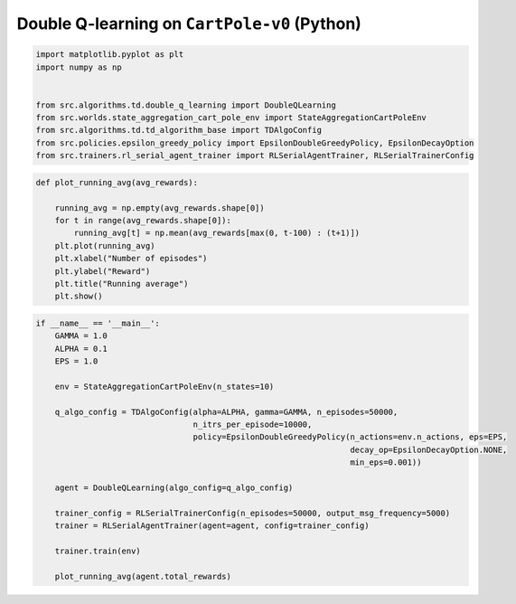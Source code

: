 Double Q-learning on ``CartPole-v0`` (Python)
=============================================


.. code-block::

	import matplotlib.pyplot as plt
	import numpy as np


	from src.algorithms.td.double_q_learning import DoubleQLearning
	from src.worlds.state_aggregation_cart_pole_env import StateAggregationCartPoleEnv
	from src.algorithms.td.td_algorithm_base import TDAlgoConfig
	from src.policies.epsilon_greedy_policy import EpsilonDoubleGreedyPolicy, EpsilonDecayOption
	from src.trainers.rl_serial_agent_trainer import RLSerialAgentTrainer, RLSerialTrainerConfig


.. code-block::

	def plot_running_avg(avg_rewards):

	    running_avg = np.empty(avg_rewards.shape[0])
	    for t in range(avg_rewards.shape[0]):
		running_avg[t] = np.mean(avg_rewards[max(0, t-100) : (t+1)])
	    plt.plot(running_avg)
	    plt.xlabel("Number of episodes")
	    plt.ylabel("Reward")
	    plt.title("Running average")
	    plt.show()

.. code-block::

	if __name__ == '__main__':
	    GAMMA = 1.0
	    ALPHA = 0.1
	    EPS = 1.0

	    env = StateAggregationCartPoleEnv(n_states=10)

	    q_algo_config = TDAlgoConfig(alpha=ALPHA, gamma=GAMMA, n_episodes=50000,
		                         n_itrs_per_episode=10000,
		                         policy=EpsilonDoubleGreedyPolicy(n_actions=env.n_actions, eps=EPS,
		                                                          decay_op=EpsilonDecayOption.NONE,
		                                                          min_eps=0.001))

	    agent = DoubleQLearning(algo_config=q_algo_config)

	    trainer_config = RLSerialTrainerConfig(n_episodes=50000, output_msg_frequency=5000)
	    trainer = RLSerialAgentTrainer(agent=agent, config=trainer_config)

	    trainer.train(env)

	    plot_running_avg(agent.total_rewards)

